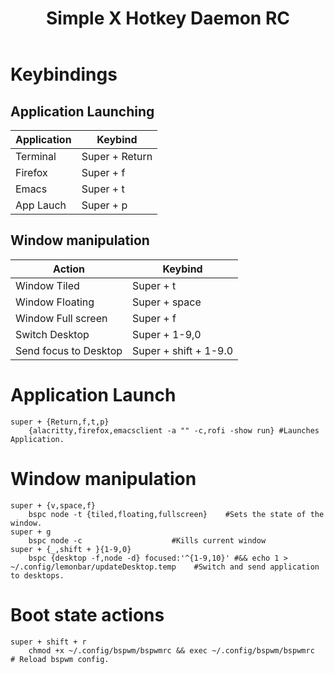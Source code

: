 #+TITLE: Simple X Hotkey Daemon RC
#+PROPERTY: header-args :tangle sxhkdrc
* Keybindings 
** Application Launching 
| Application | Keybind        |
|-------------+----------------|
| Terminal    | Super + Return |
| Firefox     | Super + f      |
| Emacs       | Super + t      |
| App Lauch   | Super + p      |
** Window manipulation
| Action                | Keybind               |
|-----------------------+-----------------------|
| Window Tiled          | Super + t             |
| Window Floating       | Super + space         |
| Window Full screen    | Super + f             |
| Switch Desktop        | Super + 1-9,0         |
| Send focus to Desktop | Super + shift + 1-9.0 |

* Application Launch
#+BEGIN_SRC shell
super + {Return,f,t,p}
	{alacritty,firefox,emacsclient -a "" -c,rofi -show run}	#Launches Application.		
#+END_SRC
* Window manipulation
#+BEGIN_SRC shell
super + {v,space,f}
	bspc node -t {tiled,floating,fullscreen}	#Sets the state of the window.
super + g
	bspc node -c					#Kills current window
super + {_,shift + }{1-9,0}
	bspc {desktop -f,node -d} focused:'^{1-9,10}' #&& echo 1 > ~/.config/lemonbar/updateDesktop.temp	#Switch and send application to desktops.
#+END_SRC
* Boot state actions 
#+BEGIN_SRC shell
super + shift + r
	chmod +x ~/.config/bspwm/bspwmrc && exec ~/.config/bspwm/bspwmrc	# Reload bspwm config. 
#+END_SRC
